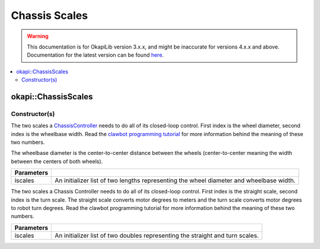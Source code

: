 ==============
Chassis Scales
==============

.. warning:: This documentation is for OkapiLib version 3.x.x, and might be inaccurate for versions 4.x.x and above. Documentation for the latest version can be found
         `here <https://okapilib.github.io/OkapiLib/index.html>`_.

.. contents:: :local:

okapi::ChassisScales
====================

Constructor(s)
--------------

The two scales a `ChassisController <abstract-chassis-controller.html>`_ needs to do all of its
closed-loop control. First index is the wheel diameter, second index is the wheelbase width. Read
the `clawbot programming tutorial <../../../tutorials/walkthrough/clawbot.html>`_ for more
information behind the meaning of these two numbers.

The wheelbase diameter is the center-to-center distance between the wheels (center-to-center
meaning the width between the centers of both wheels).

.. tabs ::
   .. tab :: Prototype
      .. highlight:: cpp
      ::

        ChassisScales(const std::initializer_list<QLength> &iwheelbase)

   .. tab :: Example
     .. highlight:: cpp
     ::

       // Wheel diameter is 4 inches
       // Wheelbase width is 11.5 inches
       okapi::ChassisScales scales(4_in, 11.5_in);

=================   ===================================================================
 Parameters
=================   ===================================================================
 iscales             An initializer list of two lengths representing the wheel diameter and wheelbase width.
=================   ===================================================================

The two scales a Chassis Controller needs to do all of its closed-loop control. First index is the
straight scale, second index is the turn scale. The straight scale converts motor degrees to meters
and the turn scale converts motor degrees to robot turn degrees. Read the clawbot programming
tutorial for more information behind the meaning of these two numbers.

.. tabs ::
   .. tab :: Prototype
      .. highlight:: cpp
      ::

        ChassisScales(const std::initializer_list<double> &iscales)

   .. tab :: Example
     .. highlight:: cpp
     ::

       // Straight scale is 1128
       // Turn scale is 2.875
       okapi::ChassisScales scales(1128, 2.875);

=================   ===================================================================
 Parameters
=================   ===================================================================
 iscales             An initializer list of two doubles representing the straight and turn scales.
=================   ===================================================================
